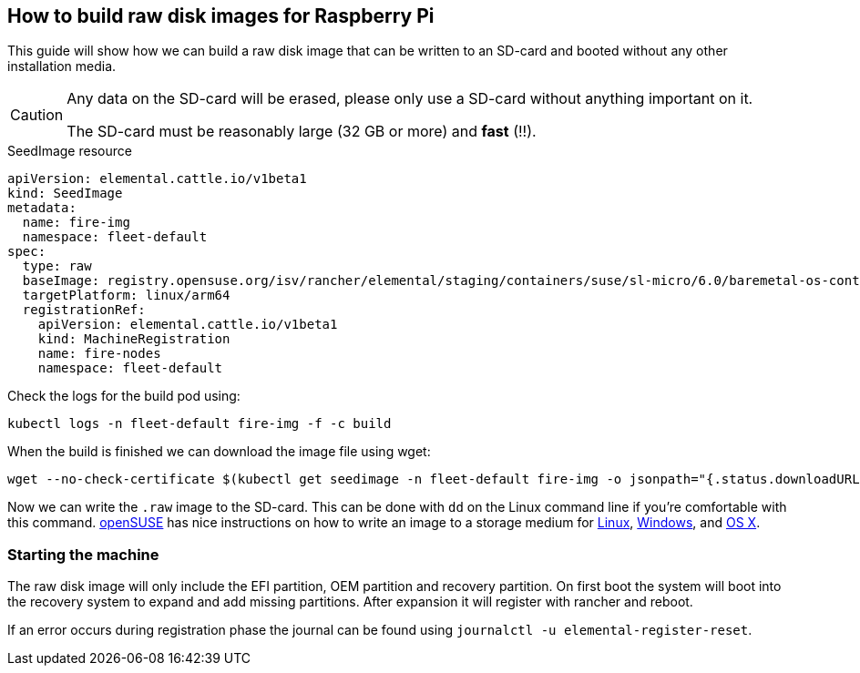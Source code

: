 == How to build raw disk images for Raspberry Pi

This guide will show how we can build a raw disk image that can be written to an SD-card and booted without any other installation media.

[CAUTION]
====
Any data on the SD-card will be erased, please only use a SD-card without anything important on it.

The SD-card must be reasonably large (32 GB or more) and *fast* (!!).
====


.SeedImage resource
[,yaml]
----
apiVersion: elemental.cattle.io/v1beta1
kind: SeedImage
metadata:
  name: fire-img
  namespace: fleet-default
spec:
  type: raw
  baseImage: registry.opensuse.org/isv/rancher/elemental/staging/containers/suse/sl-micro/6.0/baremetal-os-container:latest
  targetPlatform: linux/arm64
  registrationRef:
    apiVersion: elemental.cattle.io/v1beta1
    kind: MachineRegistration
    name: fire-nodes
    namespace: fleet-default
----

Check the logs for the build pod using:

[,shell]
----
kubectl logs -n fleet-default fire-img -f -c build
----

When the build is finished we can download the image file using wget:

[,shell]
----
wget --no-check-certificate $(kubectl get seedimage -n fleet-default fire-img -o jsonpath="{.status.downloadURL}") -O sle-micro.arm64.raw
----

Now we can write the `.raw` image to the SD-card. This can be done with `dd` on the Linux command line if you're comfortable with this command.
https://www.opensuse.org[openSUSE] has nice instructions on how to write an image to a storage medium for https://en.opensuse.org/SDB:Live_USB_stick[Linux],
https://en.opensuse.org/SDB:Create_a_Live_USB_stick_using_Windows[Windows], and https://en.opensuse.org/SDB:Create_a_Live_USB_stick_using_macOS[OS X].

=== Starting the machine

The raw disk image will only include the EFI partition, OEM partition and
recovery partition. On first boot the system will boot into the recovery system
to expand and add missing partitions. After expansion it will register with
rancher and reboot.

If an error occurs during registration phase the journal can be found using
`journalctl -u elemental-register-reset`.
